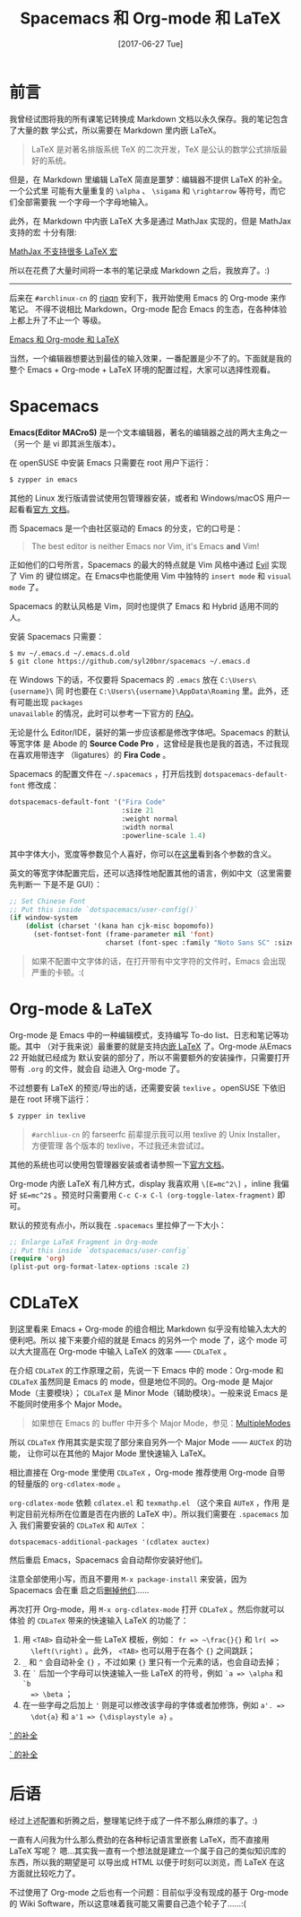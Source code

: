 #+TITLE: Spacemacs 和 Org-mode 和 LaTeX
#+DATE: [2017-06-27 Tue]
#+SLUG: spacemacs-plus-org-mode-plus-latex
#+TAGS: emacs latex org-mode

* 前言

我曾经试图将我的所有课笔记转换成 Markdown 文档以永久保存。我的笔记包含了大量的数
学公式，所以需要在 Markdown 里内嵌 LaTeX。

#+BEGIN_QUOTE
LaTeX 是对著名排版系统 TeX 的二次开发，TeX 是公认的数学公式排版最好的系统。
#+END_QUOTE

但是，在 Markdown 里编辑 LaTeX 简直是噩梦：编辑器不提供 LaTeX 的补全。一个公式里
可能有大量重复的 ~\alpha~ 、 ~\sigama~ 和 ~\rightarrow~ 等符号，而它们全部需要我
一个字母一个字母地输入。

此外，在 Markdown 中内嵌 LaTeX 大多是通过 MathJax 实现的，但是 MathJax 支持的宏
十分有限:

[[file:images/mathjax-doesnt-support-some-marcos.png][MathJax 不支持很多 LaTeX 宏]]

所以在花费了大量时间将一本书的笔记录成 Markdown 之后，我放弃了。:)

-----

后来在 ~#archlinux-cn~ 的 [[https://twitter.com/riaqn0][riaqn]] 安利下，我开始使用 Emacs 的 Org-mode 来作笔记。
不得不说相比 Markdown，Org-mode 配合 Emacs 的生态，在各种体验上都上升了不止一个
等级。

[[file:images/org-mode-latex-preview.png][Emacs 和 Org-mode 和 LaTeX]]

当然，一个编辑器想要达到最佳的输入效果，一番配置是少不了的。下面就是我的整个
Emacs + Org-mode + LaTeX 环境的配置过程，大家可以选择性观看。

* Spacemacs

*Emacs(Editor MACroS)* 是一个文本编辑器，著名的编辑器之战的两大主角之一（另一个
是 vi 即其派生版本）。

在 openSUSE 中安装 Emacs 只需要在 root 用户下运行：

#+BEGIN_SRC bash
$ zypper in emacs
#+END_SRC

其他的 Linux 发行版请尝试使用包管理器安装，或者和 Windows/macOS 用户一起看看[[https://www.gnu.org/software/emacs/download.html][官方
文档]]。

而 Spacemacs 是一个由社区驱动的 Emacs 的分支，它的口号是：

#+BEGIN_QUOTE
The best editor is neither Emacs nor Vim, it's Emacs *and* Vim!
#+END_QUOTE

正如他们的口号所言，Spacemacs 的最大的特点就是 Vim 风格中通过 [[https://www.emacswiki.org/emacs/Evil][Evil]] 实现了 Vim 的
键位绑定。在 Emacs中也能使用 Vim 中独特的 ~insert mode~ 和 ~visual mode~ 了。

Spacemacs 的默认风格是 Vim，同时也提供了 Emacs 和 Hybrid 适用不同的人。

安装 Spacemacs 只需要：

#+BEGIN_SRC bash
$ mv ~/.emacs.d ~/.emacs.d.old
$ git clone https://github.com/syl20bnr/spacemacs ~/.emacs.d
#+END_SRC

在 Windows 下的话，不仅要将 Spacemacs 的 ~.emacs~ 放在 ~C:\Users\{username}\~ 同
时也要在 ~C:\Users\{username}\AppData\Roaming~ 里。此外，还有可能出现 ~packages
unavailable~ 的情况，此时可以参考一下官方的 [[https://github.com/syl20bnr/spacemacs/blob/master/doc/FAQ.org#why-are-all-packages-unavailable][FAQ]]。

无论是什么 Editor/IDE，装好的第一步应该都是修改字体吧。Spacemacs 的默认等宽字体
是 Abode 的 *Source Code Pro* ，这曾经是我也是我的首选，不过我现在喜欢用带连字
（ligatures）的 *Fira Code* 。

Spacemacs 的配置文件在 ~~/.spacemacs~ ，打开后找到 ~dotspacemacs-default-font~
修改成：

#+BEGIN_SRC emacs-lisp
dotspacemacs-default-font '("Fira Code"
                            :size 21
                            :weight normal
                            :width normal
                            :powerline-scale 1.4)
#+END_SRC

其中字体大小，宽度等参数见个人喜好，你可以在[[https://github.com/syl20bnr/spacemacs/blob/master/doc/DOCUMENTATION.org#font][这里]]看到各个参数的含义。

英文的等宽字体配置完后，还可以选择性地配置其他的语言，例如中文（这里需要先判断一
下是不是 GUI）：

#+BEGIN_SRC emacs-lisp
;; Set Chinese Font
;; Put this inside `dotspacemacs/user-config()`
(if window-system
    (dolist (charset '(kana han cjk-misc bopomofo))
      (set-fontset-font (frame-parameter nil 'font)
                        charset (font-spec :family "Noto Sans SC" :size 20))))
#+END_SRC

#+BEGIN_QUOTE
如果不配置中文字体的话，在打开带有中文字符的文件时，Emacs 会出现严重的卡顿。:(
#+END_QUOTE

* Org-mode & LaTeX

Org-mode 是 Emacs 中的一种编辑模式，支持编写 To-do list、日志和笔记等功能。其中
（对于我来说）最重要的就是支持[[http://orgmode.org/manual/Embedded-LaTeX.html][内嵌 LaTeX]] 了。Org-mode 从Emacs 22 开始就已经成为
默认安装的部分了，所以不需要额外的安装操作，只需要打开带有 ~.org~ 的文件，就会自
动进入 Org-mode 了。

不过想要有 LaTeX 的预览/导出的话，还需要安装 ~texlive~ 。openSUSE 下依旧是在
root 环境下运行：

#+BEGIN_SRC bash
$ zypper in texlive
#+END_SRC

#+BEGIN_QUOTE
~#archliux-cn~ 的 farseerfc 前辈提示我可以用 texlive 的 Unix Installer，方便管理
各个版本的 texlive，不过我还未尝试过。
#+END_QUOTE

其他的系统也可以使用包管理器安装或者请参照一下[[https://www.tug.org/texlive/][官方文档]]。

Org-mode 内嵌 LaTeX 有几种方式，display 我喜欢用 ~\[E=mc^2\]~ ，inline 我偏好
~$E=mc^2$~ 。预览时只需要用 ~C-c C-x C-l (org-toggle-latex-fragment)~ 即可。

默认的预览有点小，所以我在 ~.spacemacs~ 里拉伸了一下大小：

#+BEGIN_SRC emacs-lisp
;; Enlarge LaTeX Fragment in Org-mode
;; Put this inside `dotspacemacs/user-config`
(require 'org)
(plist-put org-format-latex-options :scale 2)
#+END_SRC

* CDLaTeX

到这里看来 Emacs + Org-mode 的组合相比 Markdown 似乎没有给输入太大的便利吧。所以
接下来要介绍的就是 Emacs 的另外一个 mode 了，这个 mode 可以大大提高在 Org-mode
中输入 LaTeX 的效率 —— ~CDLaTeX~ 。

在介绍 ~CDLaTeX~ 的工作原理之前，先说一下 Emacs 中的 mode：Org-mode 和 ~CDLaTeX~
虽然同是 Emacs 的 mode，但是地位不同的。Org-mode 是 Major Mode（主要模块）；
~CDLaTeX~ 是 Minor Mode（辅助模块）。一般来说 Emacs 是不能同时使用多个 Major
Mode。

#+BEGIN_QUOTE
如果想在 Emacs 的 buffer 中开多个 Major Mode，参见：[[https://www.emacswiki.org/emacs/MultipleModes][MultipleModes]]
#+END_QUOTE

所以 ~CDLaTeX~ 作用其实是实现了部分来自另外一个 Major Mode —— ~AUCTeX~ 的功能，
让你可以在其他的 Major Mode 里快速输入 LaTeX。

相比直接在 Org-mode 里使用 ~CDLaTeX~ ，Org-mode 推荐使用 Org-mode 自带的轻量版的
~org-cdlatex-mode~ 。

~org-cdlatex-mode~ 依赖 ~cdlatex.el~ 和 ~texmathp.el~ （这个来自 ~AUTeX~ ，作用
是判定目前光标所在位置是否在内嵌的 LaTeX 中）。所以我们需要在 ~.spacemacs~ 加入
我们需要安装的 ~CDLaTeX~ 和 ~AUTeX~ ：

#+BEGIN_SRC elisp
dotspacemacs-additional-packages '(cdlatex auctex)
#+END_SRC

然后重启 Emacs，Spacemacs 会自动帮你安装好他们。

注意全部使用小写，而且不要用 ~M-x package-install~ 来安装，因为 Spacemacs 会在重
启之后[[https://github.com/syl20bnr/spacemacs/blob/master/doc/FAQ.org#why-are-packages-installed-with-package-install-automatically-deleted-by-spacemacs-when-it-boots][删掉他们]]……

再次打开 Org-mode，用 ~M-x org-cdlatex-mode~ 打开 ~CDLaTeX~ 。然后你就可以体验
的 ~CDLaTeX~ 带来的快速输入 LaTeX 的功能了：

1. 用 ~<TAB>~ 自动补全一些 LaTeX 模板，例如： ~fr => ~\frac{}{}~ 和 ~lr( =>
   \left(\right)~ 。此外， ~<TAB>~ 也可以用于在各个 ~{}~ 之间跳跃；
2. ~_~ 和 ~^~ 会自动补全 ~{}~ ，不过如果 ~{}~ 里只有一个元素的话，也会自动去掉；
3. 在 ~`~ 后加一个字母可以快速输入一些 LaTeX 的符号，例如 ~`a => \alpha~ 和 ~`b
   => \beta~ ；
4. 在一些字母之后加上 ~'~ 则是可以修改该字母的字体或者加修饰，例如 ~a'. =>
   \dot{a}~ 和 ~a'1 => {\displaystyle a}~ 。

[[file:images/cdlatex-apostrophe-completions.png][' 的补全]]

[[file:images/cdlatex-backtick-completions.png][` 的补全]]

* 后语

经过上述配置和折腾之后，整理笔记终于成了一件不那么麻烦的事了。:)

一直有人问我为什么那么费劲的在各种标记语言里嵌套 LaTeX，而不直接用 LaTeX 写呢？
嗯…其实我一直有一个想法就是建立一个属于自己的类似知识库的东西，所以我的期望是可
以导出成 HTML 以便于时刻可以浏览，而 LaTeX 在这方面就比较吃力了。

不过使用了 Org-mode 之后也有一个问题：目前似乎没有现成的基于 Org-mode 的 Wiki
Software，所以这意味着我可能又需要自己造个轮子了……:(

